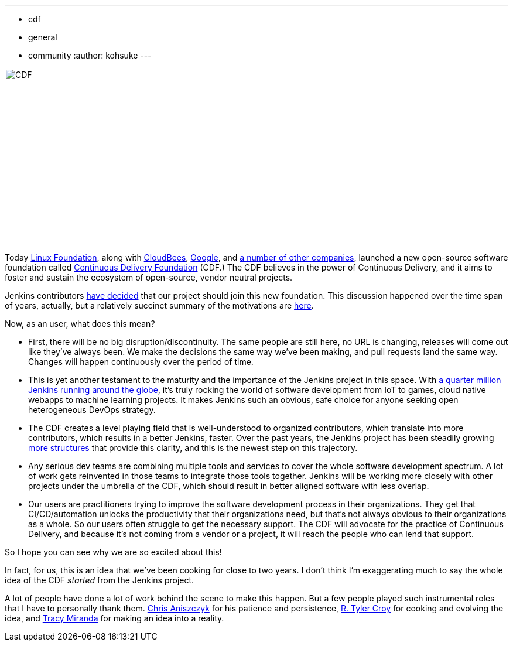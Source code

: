 ---
:layout: post
:title: "Jenkins is joining the Continuous Delivery Foundation"
:tags:
- cdf
- general
- community
:author: kohsuke
---

image:/images/cdf/logo/cdf-logo.png[alt="CDF", width="300", role="right"]


Today https://www.linuxfoundation.org/[Linux Foundation], along with https://www.cloudbees.com/[CloudBees], https://about.google/[Google], and https://cd.foundation/members/[a number of other companies], launched a new open-source software foundation called http://cd.foundation/[Continuous Delivery Foundation] (CDF.) The CDF believes in the power of Continuous Delivery, and it aims to foster and sustain the ecosystem of open-source, vendor neutral projects.


Jenkins contributors https://groups.google.com/forum/#!topic/jenkinsci-dev/KFhQaYEl70c[have decided] that our project should join this new foundation. This discussion happened over the time span of years, actually, but a relatively succinct summary of the motivations are https://groups.google.com/d/topic/jenkinsci-dev/1w57jl3K4S4/discussion[here].

Now, as an user, what does this mean?

* First, there will be no big disruption/discontinuity. The same people are still here, no URL is changing, releases will come out like they've always been. We make the decisions the same way we've been making, and pull requests land the same way. Changes will happen continuously over the period of time.

* This is yet another testament to the maturity and the importance of the Jenkins project in this space. With http://stats.jenkins.io/jenkins-stats/svg/svgs.html[a quarter million Jenkins running around the globe], it's truly rocking the world of software development from IoT to games, cloud native webapps to machine learning projects. It makes Jenkins such an obvious, safe choice for anyone seeking open heterogeneous DevOps strategy.

* The CDF creates a level playing field that is well-understood to organized contributors, which translate into more contributors, which results in a better Jenkins, faster. Over the past years, the Jenkins project has been steadily growing https://jenkins.io/sigs/[more] https://github.com/jenkinsci/jep/tree/master/jep#index-of-jenkins-enhancement-proposals[structures] that provide this clarity, and this is the newest step on this trajectory.

* Any serious dev teams are combining multiple tools and services to cover the whole software development spectrum. A lot of work gets reinvented in those teams to integrate those tools together. Jenkins will be working more closely with other projects under the umbrella of the CDF, which should result in better aligned software with less overlap.

* Our users are practitioners trying to improve the software development process in their organizations. They get that CI/CD/automation unlocks the productivity that their organizations need, but that's not always obvious to their organizations as a whole. So our users often struggle to get the necessary support. The CDF will advocate for the practice of Continuous Delivery, and because it's not coming from a vendor or a project, it will reach the people who can lend that support.

So I hope you can see why we are so excited about this!

In fact, for us, this is an idea that we've been cooking for close to two years. I don't think I'm exaggerating much to say the whole idea of the CDF _started_ from the Jenkins project.

A lot of people have done a lot of work behind the scene to make this happen. But a few people played such instrumental roles that I have to personally thank them. https://github.com/caniszczyk[Chris Aniszczyk] for his patience and persistence, https://github.com/rtyler[R. Tyler Croy] for cooking and evolving the idea, and https://github.com/tracymiranda[Tracy Miranda] for making an idea into a reality.






